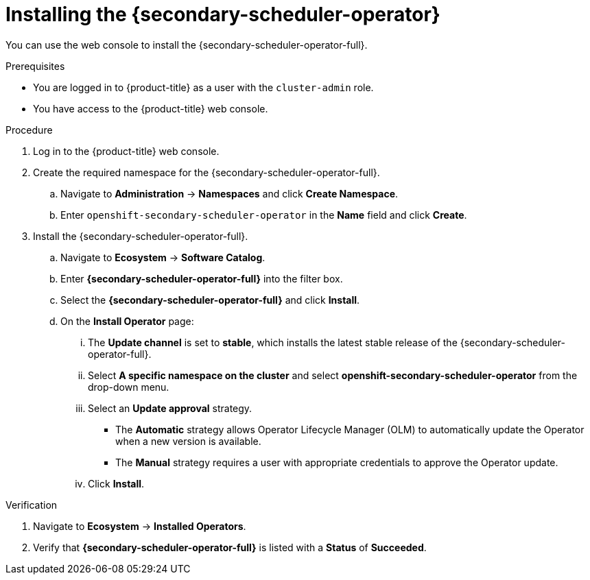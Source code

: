 // Module included in the following assemblies:
//
// * nodes/scheduling/secondary_scheduler/nodes-secondary-scheduler-configuring.adoc

:_mod-docs-content-type: PROCEDURE
[id="nodes-secondary-scheduler-install-console_{context}"]
= Installing the {secondary-scheduler-operator}

You can use the web console to install the {secondary-scheduler-operator-full}.

.Prerequisites

ifndef::openshift-rosa,openshift-dedicated[]
* You are logged in to {product-title} as a user with the `cluster-admin` role.
endif::openshift-rosa,openshift-dedicated[]
ifdef::openshift-rosa,openshift-dedicated[]
* You are logged in to {product-title} as a user with the `dedicated-admin` role.
endif::openshift-rosa,openshift-dedicated[]

* You have access to the {product-title} web console.

.Procedure

. Log in to the {product-title} web console.

. Create the required namespace for the {secondary-scheduler-operator-full}.
.. Navigate to *Administration* -> *Namespaces* and click *Create Namespace*.
.. Enter `openshift-secondary-scheduler-operator` in the *Name* field and click *Create*.
+
// There are no metrics to collect for the secondary scheduler operator as of now, so no need to add the metrics label

. Install the {secondary-scheduler-operator-full}.
.. Navigate to *Ecosystem* -> *Software Catalog*.
.. Enter *{secondary-scheduler-operator-full}* into the filter box.
.. Select the *{secondary-scheduler-operator-full}* and click *Install*.
.. On the *Install Operator* page:
... The *Update channel* is set to *stable*, which installs the latest stable release of the {secondary-scheduler-operator-full}.
... Select *A specific namespace on the cluster* and select *openshift-secondary-scheduler-operator* from the drop-down menu.
... Select an *Update approval* strategy.
+
* The *Automatic* strategy allows Operator Lifecycle Manager (OLM) to automatically update the Operator when a new version is available.
* The *Manual* strategy requires a user with appropriate credentials to approve the Operator update.
... Click *Install*.

.Verification

. Navigate to *Ecosystem* -> *Installed Operators*.
. Verify that *{secondary-scheduler-operator-full}* is listed with a *Status* of *Succeeded*.
